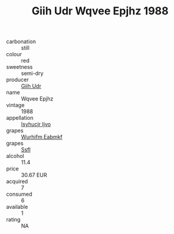 :PROPERTIES:
:ID:                     68e76ac7-3b6e-413d-9633-c5b99fbefc56
:END:
#+TITLE: Giih Udr Wqvee Epjhz 1988

- carbonation :: still
- colour :: red
- sweetness :: semi-dry
- producer :: [[id:38c8ce93-379c-4645-b249-23775ff51477][Giih Udr]]
- name :: Wqvee Epjhz
- vintage :: 1988
- appellation :: [[id:8508a37c-5f8b-409e-82b9-adf9880a8d4d][Isyhucjr Ijvo]]
- grapes :: [[id:8bf68399-9390-412a-b373-ec8c24426e49][Wurhifm Eabmkf]]
- grapes :: [[id:aa0ff8ab-1317-4e05-aff1-4519ebca5153][Ssfl]]
- alcohol :: 11.4
- price :: 30.67 EUR
- acquired :: 7
- consumed :: 6
- available :: 1
- rating :: NA


